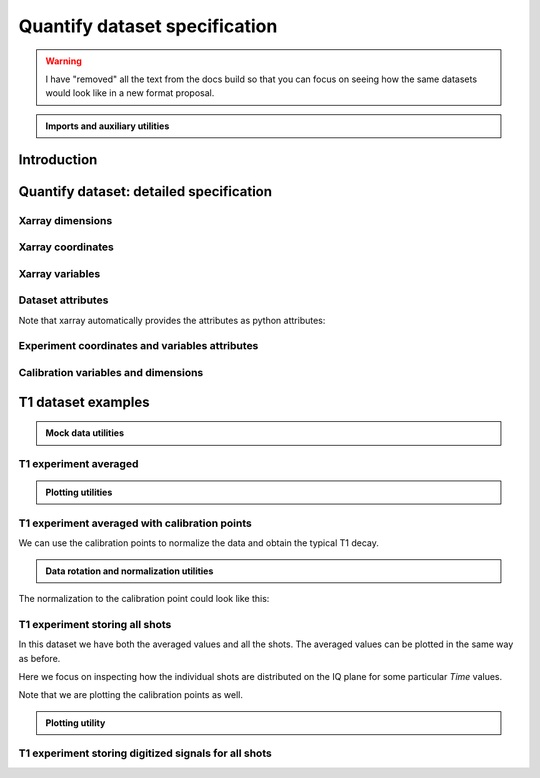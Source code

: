 Quantify dataset specification
==============================


.. warning::

    I have "removed" all the text from the docs build so that you can focus on seeing how the same datasets would look like in a new format proposal.


.. admonition:: Imports and auxiliary utilities
    :class: dropdown


    .. jupyter-execute::
        :hide-output:

        import numpy as np
        import xarray as xr
        import matplotlib.pyplot as plt
        from quantify_core.data import handling as dh
        from quantify_core.measurement import grid_setpoints
        from qcodes import ManualParameter
        from rich import pretty
        from pathlib import Path
        from quantify_core.data.handling import get_datadir, set_datadir
        from typing import List, Tuple

        pretty.install()


        def assign_dataset_attrs(ds: xr.Dataset) -> dict:
            tuid = dh.gen_tuid()
            ds.attrs.update(
                dict(
                    grid=True,
                    grid_uniformly_spaced=True,  # pyqt requires interpolation
                    tuid=tuid,
                    quantify_dataset_version="v1.0",
                    # experiment_coords=[],
                    # experiment_data_vars=[],
                    # calibration_data_vars_map=[] # List[Tuple[str, str]]
                )
            )
            return ds.attrs


        def dataset_round_trip(ds: xr.Dataset) -> xr.Dataset:
            assign_dataset_attrs(ds)
            tuid = ds.attrs["tuid"]
            dh.write_dataset(Path(dh.create_exp_folder(tuid)) / dh.DATASET_NAME, ds)
            return dh.load_dataset(tuid)


        def par_to_attrs(par):
            return {"units": par.unit, "long_name": par.label}


        set_datadir(Path.home() / "quantify-data")  # change me!


Introduction
------------


.. jupyter-execute::

    ## notebook-to-rst-json-conf: {"indent": "    "}

    x0s = np.linspace(0.45, 0.55, 30)
    x1s = np.linspace(0, 100e-9, 40)
    time_par = ManualParameter(name="time", label="Time", unit="s")
    amp_par = ManualParameter(name="amp", label="Flux amplitude", unit="V")
    pop_q0_par = ManualParameter(name="pop_q0", label="Population Q0", unit="arb. unit")
    pop_q1_par = ManualParameter(name="pop_q1", label="Population Q1", unit="arb. unit")

    x0s, x1s = grid_setpoints([x0s, x1s], [amp_par, time_par]).T
    x0s_norm = np.abs((x0s - x0s.mean()) / (x0s - x0s.mean()).max())
    y0s = (1 - x0s_norm) * np.sin(
        2 * np.pi * x1s * 1 / 30e-9 * (x0s_norm + 0.5)
    )  # ~chevron
    y1s = -y0s  # mock inverted population for q1

    dataset = dataset_2d_example = xr.Dataset(
        data_vars={
            pop_q0_par.name: (
                ("repetition_dim_0", "dim_0"),
                [y0s + np.random.random(y0s.shape) / k for k in (100, 10, 5)],
                par_to_attrs(pop_q0_par),
            ),
            pop_q1_par.name: (
                ("repetition_dim_0", "dim_0"),
                [y1s + np.random.random(y1s.shape) / k for k in (100, 10, 5)],
                par_to_attrs(pop_q1_par),
            ),
        },
        coords={
            amp_par.name: ("dim_0", x0s, par_to_attrs(amp_par)),
            time_par.name: ("dim_0", x1s, par_to_attrs(time_par)),
        },
        attrs=dict(        
            experiment_coords=[amp_par.name, time_par.name],
            experiment_data_vars=[pop_q0_par.name, pop_q1_par.name],
            calibration_data_vars_map=[]
        )
    )

    assert dataset == dataset_round_trip(dataset)  # confirm read/write


.. jupyter-execute::

    dataset


.. jupyter-execute::

    dataset_gridded = dh.to_gridded_dataset(dataset_2d_example, dimension="dim_0", coords_names=dataset_2d_example.experiment_coords)
    dataset_gridded.pop_q0.plot.pcolormesh(x="amp", col="repetition_dim_0")
    dataset_gridded.pop_q1.plot.pcolormesh(x="amp", col="repetition_dim_0")
    pass


.. jupyter-execute::

    dataset_gridded.pop_q0.mean(dim="repetition_dim_0").plot(x="amp")
    pass


Quantify dataset: detailed specification
----------------------------------------


Xarray dimensions
~~~~~~~~~~~~~~~~~


.. jupyter-execute::

    ## notebook-to-rst-json-conf: {"indent": "    "}

    dataset = xr.Dataset(
        data_vars={
            pop_q0_par.name: (
                ("repetition_dim_0", "dim_0"),
                [y0s + np.random.random(y0s.shape) / k for k in (100, 10, 5)],
                par_to_attrs(pop_q0_par),
            ),
            pop_q1_par.name: (
                ("repetition_dim_0", "dim_0"),
                [y1s + np.random.random(y1s.shape) / k for k in (100, 10, 5)],
                par_to_attrs(pop_q1_par),
            ),
        },
        coords={
            amp_par.name: ("dim_0", x0s, par_to_attrs(amp_par)),
            time_par.name: ("dim_0", x1s, par_to_attrs(time_par)),
            # here we choose to index the repetition dimension with an array of strings
            "repetition_dim_0": ("repetition_dim_0", ["noisy", "very noisy", "very very noisy"]),
        },
        attrs=dict(        
            experiment_coords=[amp_par.name, time_par.name],
            experiment_data_vars=[pop_q0_par.name, pop_q1_par.name],
            calibration_data_vars_map=[]
        )
    )

    dataset


.. jupyter-execute::

    ## notebook-to-rst-json-conf: {"indent": "    "}

    dataset_gridded = dh.to_gridded_dataset(dataset, dimension="dim_0", coords_names=dataset.experiment_coords)
    dataset_gridded


.. jupyter-execute::

    ## notebook-to-rst-json-conf: {"indent": "    "}

    dataset_gridded.pop_q0.sel(repetition_dim_0="very noisy").plot(x="amp")
    pass


Xarray coordinates
~~~~~~~~~~~~~~~~~~


Xarray variables
~~~~~~~~~~~~~~~~


Dataset attributes
~~~~~~~~~~~~~~~~~~


.. jupyter-execute::

    dataset_2d_example.attrs


Note that xarray automatically provides the attributes as python attributes:


.. jupyter-execute::

    dataset_2d_example.quantify_dataset_version, dataset_2d_example.tuid


Experiment coordinates and variables attributes
~~~~~~~~~~~~~~~~~~~~~~~~~~~~~~~~~~~~~~~~~~~~~~~


.. jupyter-execute::

    dataset_2d_example.amp.attrs, dataset_2d_example.time.long_name


Calibration variables and dimensions
~~~~~~~~~~~~~~~~~~~~~~~~~~~~~~~~~~~~


T1 dataset examples
-------------------


.. admonition:: Mock data utilities
    :class: dropdown


    .. jupyter-execute::


        def generate_mock_iq_data(
            n_shots, sigma=0.3, center0=(1, 1), center1=(1, -1), prob=0.5
        ):
            """
            Generates two clusters of I,Q points with a Gaussian distribution.
            """
            i_data = np.zeros(n_shots)
            q_data = np.zeros(n_shots)
            for i in range(n_shots):
                c = center0 if (np.random.rand() >= prob) else center1
                i_data[i] = np.random.normal(c[0], sigma)
                q_data[i] = np.random.normal(c[1], sigma)
            return i_data + 1j * q_data


        def generate_exp_decay_probablity(time: np.ndarray, tau: float):
            return np.exp(-time / tau)


        def generate_trace_time(sampling_rate: float = 1e9, trace_duratation: float = 0.3e-6):
            trace_length = sampling_rate * trace_duratation
            return np.arange(0, trace_length, 1) / sampling_rate


        def generate_trace_for_iq_point(
            iq_amp: complex,
            tbase: np.ndarray = generate_trace_time(),
            intermediate_freq: float = 50e6,
        ) -> tuple:
            """
            Generates mock traces that a physical instrument would digitize for the readout of
            a transmon qubit.
            """

            return iq_amp * np.exp(2.0j * np.pi * intermediate_freq * tbase)


        def plot_centroids(ax, ground, excited):
            ax.plot(
                [ground[0]],
                [ground[1]],
                label="|0>",
                marker="o",
                color="C3",
                markersize=10,
            )
            ax.plot(
                [excited[0]],
                [excited[1]],
                label="|1>",
                marker="^",
                color="C4",
                markersize=10,
            )


    .. jupyter-execute::

        center_ground = (-0.2, 0.65)
        center_excited = (0.7, -0, 4)

        shots = generate_mock_iq_data(
            n_shots=256, sigma=0.1, center0=center_ground, center1=center_excited, prob=0.4
        )


    .. jupyter-execute::

        plt.hexbin(shots.real, shots.imag)
        plt.xlabel("I")
        plt.ylabel("Q")
        plot_centroids(plt.gca(), center_ground, center_excited)


    .. jupyter-execute::

        time = generate_trace_time()
        trace = generate_trace_for_iq_point(shots[0])

        fig, ax = plt.subplots(1, 1, figsize=(30, 5))
        ax.plot(time, trace.imag, ".-")
        _ = ax.plot(time, trace.real, ".-")


T1 experiment averaged
~~~~~~~~~~~~~~~~~~~~~~


.. jupyter-execute::

    # parameters of our qubit model
    tau = 30e-6
    center_ground = (-0.2, 0.65)
    center_excited = (0.7, -0, 4)
    sigma = 0.1

    # mock of data acquisition configuration
    num_shots = 256
    x0s = np.linspace(0, 150e-6, 30)
    time_par = ManualParameter(name="time", label="Time", unit="s")
    q0_iq_par = ManualParameter(name="q0_iq", label="Q0 IQ amplitude", unit="V")

    probabilities = generate_exp_decay_probablity(time=x0s, tau=tau)
    plt.ylabel("|1> probability")
    plt.suptitle("Typical T1 experiment processed data")
    _ = plt.plot(x0s, probabilities, ".-")


.. jupyter-execute::

    y0s = np.fromiter(
        (
            np.average(
                generate_mock_iq_data(
                    n_shots=num_shots,
                    sigma=sigma,
                    center0=center_ground,
                    center1=center_excited,
                    prob=prob,
                )
            )
            for prob in probabilities
        ),
        dtype=complex,
    )

    dataset = xr.Dataset(
        data_vars={
            q0_iq_par.name: ("dim_0", y0s, par_to_attrs(q0_iq_par)),
        },
        coords={
            time_par.name: ("dim_0", x0s, par_to_attrs(time_par)),
        },
        attrs=dict(        
            experiment_coords=[time_par.name],
            experiment_data_vars=[q0_iq_par.name],
            calibration_data_vars_map=[]
        )
    )


    assert dataset == dataset_round_trip(dataset)  # confirm read/write

    dataset


.. jupyter-execute::

    dataset_gridded = dh.to_gridded_dataset(dataset, dimension="dim_0", coords_names=dataset.experiment_coords)
    dataset_gridded


.. admonition:: Plotting utilities
    :class: dropdown


    .. jupyter-execute::


        def plot_decay_no_repetition(gridded_dataset, ax=None):
            if ax is None:
                fig, ax = plt.subplots(1, 1)
            y0 = gridded_dataset[gridded_dataset.experiment_data_vars[0]]
            y0.real.plot(ax=ax, marker=".", label="I data")
            y0.imag.plot(ax=ax, marker=".", label="Q data")
            ax.set_title(f"{y0.long_name} shape = {y0.shape}")
            ax.legend()
            return ax.get_figure(), ax


        def plot_iq_no_repetition(gridded_dataset, ax=None):
            if ax is None:
                fig, ax = plt.subplots(1, 1)
            y0 = gridded_dataset[gridded_dataset.experiment_data_vars[0]]
            ax.plot(
                y0.real,
                y0.imag,
                ".-",
                label="Data on IQ plane",
                color="C2",
            )
            ax.set_xlabel("I")
            ax.set_ylabel("Q")
            plot_centroids(ax, center_ground, center_excited)
            ax.legend()

            return ax.get_figure(), ax


.. jupyter-execute::

    plot_decay_no_repetition(dataset_gridded)
    _ = plot_iq_no_repetition(dataset_gridded)


T1 experiment averaged with calibration points
~~~~~~~~~~~~~~~~~~~~~~~~~~~~~~~~~~~~~~~~~~~~~~


.. jupyter-execute::

    y0s = np.fromiter(
        (
            np.average(
                generate_mock_iq_data(
                    n_shots=num_shots,
                    sigma=sigma,
                    center0=center_ground,
                    center1=center_excited,
                    prob=prob,
                )
            )
            for prob in probabilities
        ),
        dtype=complex,
    )

    y0s_calib = np.fromiter(
        (
            np.average(
                generate_mock_iq_data(
                    n_shots=num_shots,
                    sigma=sigma,
                    center0=center_ground,
                    center1=center_excited,
                    prob=prob,
                )
            )
            for prob in [0, 1]
        ),
        dtype=complex,
    )

    dataset = xr.Dataset(
        data_vars={
            q0_iq_par.name: ("dim_0", y0s, par_to_attrs(q0_iq_par)),
            f"{q0_iq_par.name}_cal": ("dim_0_cal", y0s_calib, par_to_attrs(q0_iq_par)),
        },
        coords={
            time_par.name: ("dim_0", x0s, par_to_attrs(time_par)),
            f"cal": (
                "dim_0_cal",
                ["|0>", "|1>"],
                {"long_name": "Q0 State", "unit": ""},
            ),
        },
        attrs=dict(        
            experiment_coords=[time_par.name],
            experiment_data_vars=[q0_iq_par.name],
            calibration_data_vars_map=[(q0_iq_par.name,  f"{q0_iq_par.name}_cal")],
            calibration_coords_map=[(time_par.name,  "cal")]
        )
    )


    assert dataset == dataset_round_trip(dataset)  # confirm read/write

    dataset


.. jupyter-execute::

    dataset_gridded = dh.to_gridded_dataset(dataset, dimension="dim_0", coords_names=dataset.experiment_coords)
    dataset_gridded = dh.to_gridded_dataset(
        dataset_gridded, dimension="dim_0_cal", coords_names=["cal"]
    )
    dataset_gridded


.. jupyter-execute::

    fig = plt.figure(figsize=(8, 5))

    ax = plt.subplot2grid((1, 10), (0, 0), colspan=9, fig=fig)
    plot_decay_no_repetition(dataset_gridded, ax=ax)

    ax_calib = plt.subplot2grid((1, 10), (0, 9), colspan=1, fig=fig, sharey=ax)
    dataset_gridded.q0_iq_cal.real.plot(marker="o", ax=ax_calib)
    dataset_gridded.q0_iq_cal.imag.plot(marker="o", ax=ax_calib)
    ax_calib.yaxis.set_label_position("right")
    ax_calib.yaxis.tick_right()

    _ = plot_iq_no_repetition(dataset_gridded)


We can use the calibration points to normalize the data and obtain the typical T1 decay.


.. admonition:: Data rotation and normalization utilities
    :class: dropdown


    .. jupyter-execute::


        def rotate_data(complex_data: np.ndarray, angle: float) -> np.ndarray:
            """
            Rotates data on the complex plane around `0 + 0j`.

            Parameters
            ----------
            complex_data
                Data to rotate.
            angle
                Angle to rotate it by (in degrees).

            Returns
            -------
            :
                Rotated data.
            """
            angle_r = np.deg2rad(angle)
            rotation = np.cos(angle_r) + 1j * np.sin(angle_r)
            return rotation * complex_data


        def find_rotation_angle(z1: complex, z2: complex) -> float:
            """
            Finds the angle of the line between two complex numbers on the complex plane with
            respect to the real axis.

            Parameters
            ----------
            z1
                First complex number.
            z2
                Second complex number.

            Returns
            -------
            :
                The angle found (in degrees).
            """
            return np.rad2deg(np.angle(z1 - z2))


The normalization to the calibration point could look like this:


.. jupyter-execute::

    angle = find_rotation_angle(*dataset_gridded.q0_iq_cal.values)
    y0_rotated = rotate_data(dataset_gridded.q0_iq, -angle)
    y0_calib_rotated = rotate_data(dataset_gridded.q0_iq_cal, -angle)
    calib_0, calib_1 = (
        y0_calib_rotated.sel(cal="|0>").values,
        y0_calib_rotated.sel(cal="|1>").values,
    )
    y0_norm = (y0_rotated - calib_0) / (calib_1 - calib_0)
    y0_norm.attrs["long_name"] = "|1> Population"
    y0_norm.attrs["units"] = ""
    dataset_tmp = y0_norm.to_dataset()
    dataset_tmp.attrs.update(dataset_gridded.attrs)
    _ = plot_decay_no_repetition(dataset_tmp)


T1 experiment storing all shots
~~~~~~~~~~~~~~~~~~~~~~~~~~~~~~~


.. jupyter-execute::

    y0s = np.array(
        tuple(
            generate_mock_iq_data(
                n_shots=num_shots,
                sigma=sigma,
                center0=center_ground,
                center1=center_excited,
                prob=prob,
            )
            for prob in probabilities
        )
    ).T

    y0s_calib = np.array(
        tuple(
            generate_mock_iq_data(
                n_shots=num_shots,
                sigma=sigma,
                center0=center_ground,
                center1=center_excited,
                prob=prob,
            )
            for prob in [0, 1]
        )
    ).T

    dataset = xr.Dataset(
        data_vars={
            q0_iq_par.name: ("dim_0", y0s.mean(axis=0), par_to_attrs(q0_iq_par)),
            f"{q0_iq_par.name}_cal": (
                "dim_0_cal",
                y0s_calib.mean(axis=0),
                par_to_attrs(q0_iq_par),
            ),
            f"{q0_iq_par.name}_shots": (("repetition_dim_0", "dim_0"), y0s, par_to_attrs(q0_iq_par)),
            f"{q0_iq_par.name}_shots_cal": (
                ("repetition_dim_0", "dim_0_cal"),
                y0s_calib,
                par_to_attrs(q0_iq_par),
            ),
        },
        coords={
            time_par.name: ("dim_0", x0s, par_to_attrs(time_par)),
            "cal": (
                "dim_0_cal",
                ["|0>", "|1>"],
                {"long_name": "Q0 State", "unit": ""},
            ),
        },
        attrs=dict(        
            experiment_coords=[time_par.name],
            experiment_data_vars=[q0_iq_par.name,  f"{q0_iq_par.name}_shots"],
            calibration_data_vars_map=[
                (q0_iq_par.name,  f"{q0_iq_par.name}_cal"),
                (f"{q0_iq_par.name}_shots",  f"{q0_iq_par.name}_shots_cal"),
            ],
            calibration_coords_map=[
                (time_par.name,  "cal"),
            ]
        )
    )


    assert dataset == dataset_round_trip(dataset)  # confirm read/write

    dataset


.. jupyter-execute::

    dataset_gridded = dh.to_gridded_dataset(dataset, dimension="dim_0", coords_names=dataset.experiment_coords)
    dataset_gridded = dh.to_gridded_dataset(
        dataset_gridded, dimension="dim_0_cal", coords_names=["cal"]
    )
    dataset_gridded


In this dataset we have both the averaged values and all the shots. The averaged values can be plotted in the same way as before.


.. jupyter-execute::

    plot_decay_no_repetition(dataset_gridded)
    plot_iq_no_repetition(dataset_gridded);


Here we focus on inspecting how the individual shots are distributed on the IQ plane for some particular `Time` values.

Note that we are plotting the calibration points as well.


.. jupyter-execute::

    for t_example in [x0s[len(x0s) // 5], x0s[-5]]:
        shots_example = (
            dataset_gridded.q0_iq_shots.real.sel(time=t_example),
            dataset_gridded.q0_iq_shots.imag.sel(time=t_example),
        )
        plt.hexbin(*shots_example)
        plt.xlabel("I")
        plt.ylabel("Q")
        calib_0 = dataset_gridded.q0_iq_cal.sel(cal="|0>")
        calib_1 = dataset_gridded.q0_iq_cal.sel(cal="|1>")
        plot_centroids(
            plt.gca(), (calib_0.real, calib_0.imag), (calib_1.real, calib_1.imag)
        )
        plt.suptitle(f"Shots fot t = {t_example:.5f} s")
        plt.show()


.. admonition:: Plotting utility
    :class: dropdown


    .. jupyter-execute::


        def plot_iq_decay_repetition(gridded_dataset):
            y0_shots = gridded_dataset.q0_iq_shots
            y0_shots.real.mean(dim="repetition_dim_0").plot(
                marker=".", label="I data"
            )
            y0_shots.imag.mean(dim="repetition_dim_0").plot(
                marker=".", label="Q data"
            )
            plt.ylabel(
                f"{y0_shots.long_name} [{y0_shots.units}]"
            )
            plt.suptitle(
                f"{y0_shots.name} shape = {y0_shots.shape}"
            )
            plt.legend()

            fig, ax = plt.subplots(1, 1)
            ax.plot(
                y0_shots.real.mean(
                    dim="repetition_dim_0"
                ),  # "collapses" outer dimension
                y0_shots.imag.mean(
                    dim="repetition_dim_0"
                ),  # "collapses" outer dimension
                ".-",
                label="Data on IQ plane",
                color="C2",
            )
            ax.set_xlabel("I")
            ax.set_ylabel("Q")
            plot_centroids(ax, center_ground, center_excited)
            ax.legend()


.. jupyter-execute::

    plot_iq_decay_repetition(dataset_gridded)


T1 experiment storing digitized signals for all shots
~~~~~~~~~~~~~~~~~~~~~~~~~~~~~~~~~~~~~~~~~~~~~~~~~~~~~


.. jupyter-execute::

    # NB this is not necessarily the most efficient way to generate this mock data
    y0s = np.array(
        tuple(
            generate_mock_iq_data(
                n_shots=num_shots,
                sigma=sigma,
                center0=center_ground,
                center1=center_excited,
                prob=prob,
            )
            for prob in probabilities
        )
    ).T

    _y0s_traces = np.array(tuple(map(generate_trace_for_iq_point, y0s.flatten())))
    y0s_traces = _y0s_traces.reshape(*y0s.shape, _y0s_traces.shape[-1])

    y0s_calib = np.array(
        tuple(
            generate_mock_iq_data(
                n_shots=num_shots,
                sigma=sigma,
                center0=center_ground,
                center1=center_excited,
                prob=prob,
            )
            for prob in [0, 1]
        )
    ).T

    _y0s_traces_calib = np.array(
        tuple(map(generate_trace_for_iq_point, y0s_calib.flatten()))
    )
    y0s_traces_calib = _y0s_traces_calib.reshape(
        *y0s_calib.shape, _y0s_traces_calib.shape[-1]
    )

    dataset = xr.Dataset(
        data_vars={
            f"{q0_iq_par.name}": ("dim_0", y0s.mean(axis=0), par_to_attrs(q0_iq_par)),
            f"{q0_iq_par.name}_cal": (
                "dim_0_cal",
                y0s_calib.mean(axis=0),
                par_to_attrs(q0_iq_par),
            ),
            f"{q0_iq_par.name}_shots": (("repetition_dim_0", "dim_0"), y0s, par_to_attrs(q0_iq_par)),
            f"{q0_iq_par.name}_shots_cal": (
                ("repetition_dim_0", "dim_0_cal"),
                y0s_calib,
                par_to_attrs(q0_iq_par),
            ),
            f"{q0_iq_par.name}_traces": (
                ("repetition_dim_0", "dim_0", "dim_1"),
                y0s_traces,
                par_to_attrs(q0_iq_par),
            ),
            f"{q0_iq_par.name}_traces_cal": (
                ("repetition_dim_0", "dim_0_cal", "dim_1"),
                y0s_traces_calib,
                par_to_attrs(q0_iq_par),
            ),
        },
        coords={
            time_par.name: ("dim_0", x0s, par_to_attrs(time_par)),
            "cal": (
                "dim_0_cal",
                ["|0>", "|1>"],
                {"long_name": "Q0 State", "unit": ""},
            ),
            "trace_time": (
                "dim_1",
                generate_trace_time(),
                {"long_name": "Time", "unit": "V"},
            ),
        },
        attrs=dict(        
            experiment_coords=[time_par.name],
            experiment_data_vars=[q0_iq_par.name,  f"{q0_iq_par.name}_shots", f"{q0_iq_par.name}_traces"],
            calibration_data_vars_map=[
                (q0_iq_par.name,  f"{q0_iq_par.name}_cal"),
                (f"{q0_iq_par.name}_shots",  f"{q0_iq_par.name}_shots_cal"),
                (f"{q0_iq_par.name}_traces",  f"{q0_iq_par.name}_traces_cal"),
            ],
            calibration_coords_map=[
                (time_par.name,  "cal"),
            ]
        )
    )


    assert dataset == dataset_round_trip(dataset)  # confirm read/write

    dataset


.. jupyter-execute::

    dataset_gridded = dh.to_gridded_dataset(dataset, dimension="dim_0", coords_names=dataset.experiment_coords)
    dataset_gridded = dh.to_gridded_dataset(
        dataset_gridded, dimension="dim_0_cal", coords_names=["cal"]
    )
    dataset_gridded = dh.to_gridded_dataset(
        dataset_gridded, dimension="dim_1", coords_names=["trace_time"]
    )
    dataset_gridded


.. jupyter-execute::

    dataset_gridded.q0_iq_traces.shape  # dimensions: (repetition, x0, time)


.. jupyter-execute::

    trace_example = dataset_gridded.q0_iq_traces.sel(repetition_dim_0=123, time=dataset_gridded.time[-1])
    trace_example.shape, trace_example.dtype


.. jupyter-execute::

    trace_example_plt = trace_example[:200]
    trace_example_plt.real.plot(figsize=(15, 5), marker=".")
    _ = trace_example_plt.imag.plot(marker=".")
